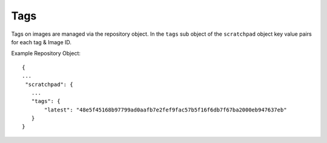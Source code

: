 Tags
====

Tags on images are managed via the repository object.  In the ``tags`` sub object of the
``scratchpad`` object key value pairs for each tag & Image ID.

Example Repository Object::

 {
 ...
  "scratchpad": {
    ...
    "tags": {
        "latest": "48e5f45168b97799ad0aafb7e2fef9fac57b5f16f6db7f67ba2000eb947637eb"
    }
 }


